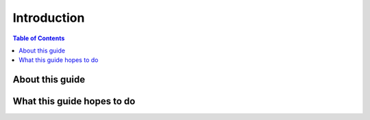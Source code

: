 ============
Introduction
============

.. contents:: Table of Contents

About this guide
================

What this guide hopes to do
===========================
